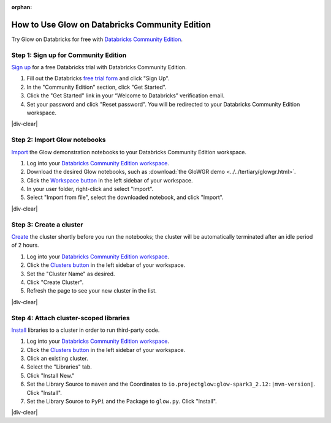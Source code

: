 :orphan:

.. _community-edition:

How to Use Glow on Databricks Community Edition
===============================================

Try Glow on Databricks for free with
`Databricks Community Edition <https://databricks.com/product/faq/community-edition>`_.

Step 1: Sign up for Community Edition
-------------------------------------

`Sign up <https://docs.databricks.com/getting-started/try-databricks.html>`_ for a free Databricks trial with
Databricks Community Edition.

1. Fill out the Databricks `free trial form <https://databricks.com/try-databricks>`_ and click "Sign Up".
2. In the "Community Edition" section, click "Get Started".
3. Click the "Get Started" link in your “Welcome to Databricks” verification email.
4. Set your password and click "Reset password". You will be redirected to your Databricks Community Edition workspace.

|div-clear|

Step 2: Import Glow notebooks
-----------------------------

`Import <https://docs.databricks.com/notebooks/notebooks-manage.html#import-a-notebook>`_ the Glow demonstration
notebooks to your Databricks Community Edition workspace.

.. image:: import-dbc.gif
   :alt: Import demo notebooks
   :align: right
   :scale: 45 %

1. Log into your `Databricks Community Edition workspace <https://community.cloud.databricks.com/login.html>`_.
2. Download the desired Glow notebooks, such as :download:`the GloWGR demo <../../tertiary/glowgr.html>`.
3. Click the `Workspace button <https://docs.databricks.com/workspace/workspace-objects.html#workspace-root-folder>`_
   in the left sidebar of your workspace.
4. In your user folder, right-click and select "Import".
5. Select "Import from file", select the downloaded notebook, and click "Import".

|div-clear|

Step 3: Create a cluster
------------------------

`Create <https://docs.databricks.com/clusters/create.html>`_ the cluster shortly before you run the notebooks; the
cluster will be automatically terminated after an idle period of 2 hours.

1. Log into your `Databricks Community Edition workspace <https://community.cloud.databricks.com/login.html>`_.
2. Click the `Clusters button <https://docs.databricks.com/clusters/create.html>`_ in the left sidebar of your
   workspace.
3. Set the "Cluster Name" as desired.
4. Click "Create Cluster".
5. Refresh the page to see your new cluster in the list.

|div-clear|

Step 4: Attach cluster-scoped libraries
---------------------------------------

`Install <https://docs.databricks.com/libraries/cluster-libraries.html>`_ libraries to a cluster in order to run
third-party code.

.. image:: attach-mlflow.gif
   :alt: Attach MLflow to the cluster
   :align: right
   :scale: 45 %

1. Log into your `Databricks Community Edition workspace <https://community.cloud.databricks.com/login.html>`_.
2. Click the `Clusters button <https://docs.databricks.com/clusters/create.html>`_ in the left sidebar of your
   workspace.
3. Click an existing cluster.
4. Select the "Libraries" tab.
5. Click "Install New."
6. Set the Library Source to ``maven`` and the Coordinates to ``io.projectglow:glow-spark3_2.12:|mvn-version|``. Click "Install".
7. Set the Library Source to ``PyPi`` and the Package to ``glow.py``. Click "Install".

|div-clear|

.. |div-clear| raw:: html

    <div style="clear: both"></div>
